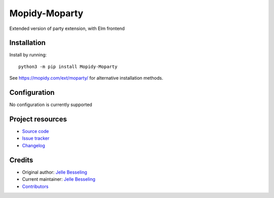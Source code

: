 ****************************
Mopidy-Moparty
****************************

.. image:: https://img.shields.io/pypi/v/Mopidy-Moparty
    :target: https://pypi.org/project/Mopidy-Moparty/
    :alt: Latest PyPI version

.. image:: https://github.com/pingiun/mopidy-moparty/workflows/Linting%20and%20Testing/badge.svg
    :target: https://circleci.com/gh/pingiun/mopidy-moparty
    :alt: GitHub Actions build status

Extended version of party extension, with Elm frontend


Installation
============

Install by running::

    python3 -m pip install Mopidy-Moparty

See https://mopidy.com/ext/moparty/ for alternative installation methods.


Configuration
=============

No configuration is currently supported


Project resources
=================

- `Source code <https://github.com/pingiun/mopidy-moparty>`_
- `Issue tracker <https://github.com/pingiun/mopidy-moparty/issues>`_
- `Changelog <https://github.com/pingiun/mopidy-moparty/blob/master/CHANGELOG.rst>`_


Credits
=======

- Original author: `Jelle Besseling <https://github.com/pingiun>`__
- Current maintainer: `Jelle Besseling <https://github.com/pingiun>`__
- `Contributors <https://github.com/pingiun/mopidy-moparty/graphs/contributors>`_
